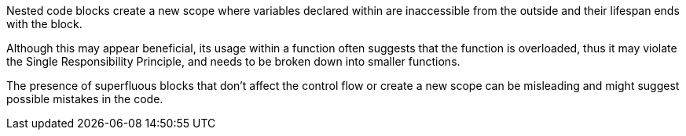 Nested code blocks create a new scope where variables declared within are inaccessible from the outside and their lifespan ends with the block.

Although this may appear beneficial, its usage within a function often suggests that the function is overloaded, thus it may violate the Single Responsibility Principle,
and needs to be broken down into smaller functions.

The presence of superfluous blocks that don't affect the control flow or create a new scope can be misleading and might suggest possible mistakes in the code.
